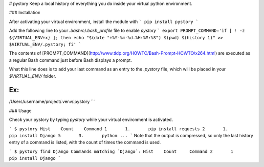 # pystory
Keep a local history of everything you do inside your virtual python environment.

### Installation

After activating your virtual environment, install the module with
```
pip install pystory
```

Add the following line to your `.bashrc`/`.bash_profile` file to enable `pystory`
```
export PROMPT_COMMAND='if [ ! -z ${VIRTUAL_ENV+x} ]; then echo "$(date "+%Y-%m-%d.%H:%M:%S") $(pwd) $(history 1)" >> $VIRTUAL_ENV/.pystory; fi'
```

The contents of [PROMPT_COMMAND](http://www.tldp.org/HOWTO/Bash-Prompt-HOWTO/x264.html) are executed as a regular Bash command just before Bash displays a prompt.

What this line does is to add your last command as an entry to the `.pystory` file, which will be placed in your `$VIRTUAL_ENV/` folder. 

Ex:
```
/Users/username/project/.venv/.pystory
```

### Usage

Check your pystory by typing `pystory` while your virtual environment is activated.

```
$ pystory
Hist    Count    Command
1       1.       pip install requests
2       1.       pip install Django
5       3.       python
...
```
Note that the output is compressed, so only the last history entry of a command is listed, with the count of times the command is used.

```
$ pystory find Django
Commands matching `Django`:
Hist    Count     Command
2       1         pip install Django
```

